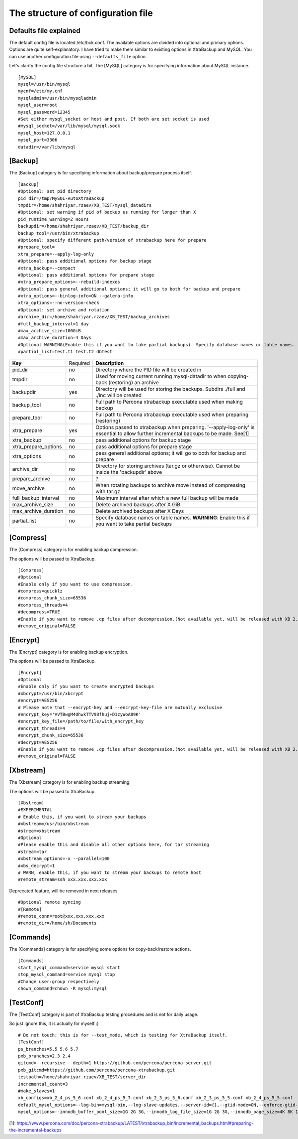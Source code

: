 The structure of configuration file
===================================

Defaults file explained
-----------------------

The default config file is located /etc/bck.conf.
The available options are divided into optional and primary options.
Options are quite self-explanatory.
I have tried to make them similar to existing options in XtraBackup and MySQL.
You can use another configuration file using ``--defaults_file`` option.

Let's clarify the config file structure a bit.
The [MySQL] category is for specifying information about MySQL instance.

::

    [MySQL]
    mysql=/usr/bin/mysql
    mycnf=/etc/my.cnf
    mysqladmin=/usr/bin/mysqladmin
    mysql_user=root
    mysql_password=12345
    #Set either mysql_socket or host and post. If both are set socket is used
    #mysql_socket=/var/lib/mysql/mysql.sock
    mysql_host=127.0.0.1
    mysql_port=3306
    datadir=/var/lib/mysql

[Backup]
--------

The [Backup] category is for specifying information about backup/prepare process itself.

::

    [Backup]
    #Optional: set pid directory
    pid_dir=/tmp/MySQL-AutoXtraBackup
    tmpdir=/home/shahriyar.rzaev/XB_TEST/mysql_datadirs
    #Optional: set warning if pid of backup us running for longer than X
    pid_runtime_warning=2 Hours
    backupdir=/home/shahriyar.rzaev/XB_TEST/backup_dir
    backup_tool=/usr/bin/xtrabackup
    #Optional: specify different path/version of xtrabackup here for prepare
    #prepare_tool=
    xtra_prepare=--apply-log-only
    #Optional: pass additional options for backup stage
    #xtra_backup=--compact
    #Optional: pass additional options for prepare stage
    #xtra_prepare_options=--rebuild-indexes
    #Optional: pass general additional options; it will go to both for backup and prepare
    #xtra_options=--binlog-info=ON --galera-info
    xtra_options=--no-version-check
    #Optional: set archive and rotation
    #archive_dir=/home/shahriyar.rzaev/XB_TEST/backup_archives
    #full_backup_interval=1 day
    #max_archive_size=100GiB
    #max_archive_duration=4 Days
    #Optional WARNING(Enable this if you want to take partial backups). Specify database names or table names.
    #partial_list=test.t1 test.t2 dbtest

+----------------------+----------+-----------------------------------------------------------------------------+
| **Key**              | Required | **Description**                                                             |
+----------------------+----------+-----------------------------------------------------------------------------+
| pid_dir              | no       | Directory where the PID file will be created in                             |
+----------------------+----------+-----------------------------------------------------------------------------+
| tmpdir               | no       | Used for moving current running mysql-datadir to when copying-back          |
|                      |          | (restoring) an archive                                                      |
+----------------------+----------+-----------------------------------------------------------------------------+
| backupdir            | yes      | Directory will be used for storing the backups. Subdirs ./full and ./inc    |
|                      |          | will be created                                                             |
+----------------------+----------+-----------------------------------------------------------------------------+
| backup_tool          | no       | Full path to Percona xtrabackup executable used when making backup          |
+----------------------+----------+-----------------------------------------------------------------------------+
| prepare_tool         | no       | Full path to Percona xtrabackup executable used when preparing (restoring)  |
+----------------------+----------+-----------------------------------------------------------------------------+
| xtra_prepare         | yes      | Options passed to xtrabackup when preparing.                                |
|                      |          | '--apply-log-only' is essential to allow further incremental                |
|                      |          | backups to be made. See[1]                                                  |
+----------------------+----------+-----------------------------------------------------------------------------+
| xtra_backup          | no       | pass additional options for backup stage                                    |
+----------------------+----------+-----------------------------------------------------------------------------+
| xtra_prepare_options | no       | pass additional options for prepare stage                                   |
+----------------------+----------+-----------------------------------------------------------------------------+
| xtra_options         | no       | pass general additional options; it will go to both for backup and prepare  |
+----------------------+----------+-----------------------------------------------------------------------------+
| archive_dir          | no       | Directory for storing archives (tar.gz or otherwise). Cannot be inside the  |
|                      |          | 'backupdir' above                                                           |
+----------------------+----------+-----------------------------------------------------------------------------+
| prepare_archive      | no       | ?                                                                           |
+----------------------+----------+-----------------------------------------------------------------------------+
| move_archive         | no       | When rotating backups to archive move instead of compressing with tar.gz    |
+----------------------+----------+-----------------------------------------------------------------------------+
| full_backup_interval | no       | Maximum interval after which a new full backup will be made                 |
+----------------------+----------+-----------------------------------------------------------------------------+
| max_archive_size     | no       | Delete archived backups after X GiB                                         |
+----------------------+----------+-----------------------------------------------------------------------------+
| max_archive_duration | no       | Delete archived backups after X Days                                        |
+----------------------+----------+-----------------------------------------------------------------------------+
| partial_list         | no       | Specify database names or table names.                                      |
|                      |          | **WARNING**: Enable this if you want to take partial backups                |
+----------------------+----------+-----------------------------------------------------------------------------+

[Compress]
----------

The [Compress] category is for enabling backup compression.

The options will be passed to XtraBackup.

::

    [Compress]
    #Optional
    #Enable only if you want to use compression.
    #compress=quicklz
    #compress_chunk_size=65536
    #compress_threads=4
    #decompress=TRUE
    #Enable if you want to remove .qp files after decompression.(Not available yet, will be released with XB 2.3.7 and 2.4.6)
    #remove_original=FALSE

[Encrypt]
---------

The [Encrypt] category is for enabling backup encryption.

The options will be passed to XtraBackup.

::

    [Encrypt]
    #Optional
    #Enable only if you want to create encrypted backups
    #xbcrypt=/usr/bin/xbcrypt
    #encrypt=AES256
    # Please note that --encrypt-key and --encrypt-key-file are mutually exclusive
    #encrypt_key='VVTBwgM4UhwkTTV98fhuj+D1zyWoA89K'
    #encrypt_key_file=/path/to/file/with_encrypt_key
    #encrypt_threads=4
    #encrypt_chunk_size=65536
    #decrypt=AES256
    #Enable if you want to remove .qp files after decompression.(Not available yet, will be released with XB 2.3.7 and 2.4.6)
    #remove_original=FALSE

[Xbstream]
----------

The [Xbstream] category is for enabling backup streaming.

The options will be passed to XtraBackup.

::

    [Xbstream]
    #EXPERIMENTAL
    # Enable this, if you want to stream your backups
    #xbstream=/usr/bin/xbstream
    #stream=xbstream
    #Optional
    #Please enable this and disable all other options here, for tar streaming
    #stream=tar
    #xbstream_options=-x --parallel=100
    #xbs_decrypt=1
    # WARN, enable this, if you want to stream your backups to remote host
    #remote_stream=ssh xxx.xxx.xxx.xxx


Deprecated feature, will be removed in next releases

::

    #Optional remote syncing
    #[Remote]
    #remote_conn=root@xxx.xxx.xxx.xxx
    #remote_dir=/home/sh/Documents

[Commands]
----------

The [Commands] category is for specifying some options for copy-back/restore actions.

::

    [Commands]
    start_mysql_command=service mysql start
    stop_mysql_command=service mysql stop
    #Change user:group respectively
    chown_command=chown -R mysql:mysql

[TestConf]
----------

The [TestConf] category is part of XtraBackup testing procedures and is not for daily usage.

So just ignore this, it is actually for myself :)

::

    # Do not touch; this is for --test_mode, which is testing for XtraBackup itself.
    [TestConf]
    ps_branches=5.5 5.6 5.7
    pxb_branches=2.3 2.4
    gitcmd=--recursive --depth=1 https://github.com/percona/percona-server.git
    pxb_gitcmd=https://github.com/percona/percona-xtrabackup.git
    testpath=/home/shahriyar.rzaev/XB_TEST/server_dir
    incremental_count=3
    #make_slaves=1
    xb_configs=xb_2_4_ps_5_6.conf xb_2_4_ps_5_7.conf xb_2_3_ps_5_6.conf xb_2_3_ps_5_5.conf xb_2_4_ps_5_5.conf
    default_mysql_options=--log-bin=mysql-bin,--log-slave-updates,--server-id={},--gtid-mode=ON,--enforce-gtid-consistency,--binlog-format=row
    mysql_options=--innodb_buffer_pool_size=1G 2G 3G,--innodb_log_file_size=1G 2G 3G,--innodb_page_size=4K 8K 16K 32K 64K

[1]: https://www.percona.com/doc/percona-xtrabackup/LATEST/xtrabackup_bin/incremental_backups.html#preparing-the-incremental-backups

